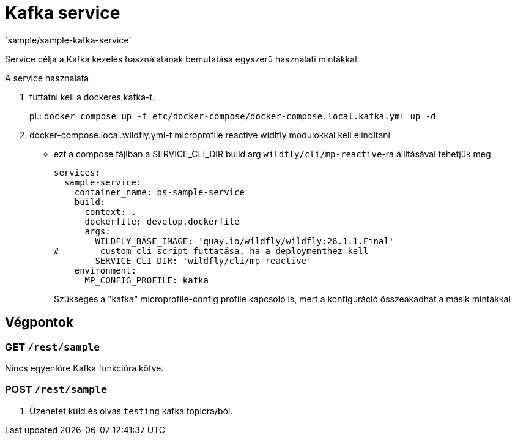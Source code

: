 = Kafka service
`sample/sample-kafka-service`

Service célja a Kafka kezelés használatának bemutatása egyszerű használati mintákkal.

A service használata

. futtatni kell a dockeres kafka-t.
+
pl.: `docker compose up -f etc/docker-compose/docker-compose.local.kafka.yml up -d`
. docker-compose.local.wildfly.yml-t microprofile reactive widlfly modulokkal kell elindítani
* ezt a compose fájlban a SERVICE_CLI_DIR build arg `wildfly/cli/mp-reactive`-ra állításával tehetjük meg
+
[source,yaml]
----
services:
  sample-service:
    container_name: bs-sample-service
    build:
      context: .
      dockerfile: develop.dockerfile
      args:
        WILDFLY_BASE_IMAGE: 'quay.io/wildfly/wildfly:26.1.1.Final'
#        custom cli script futtatása, ha a deploymenthez kell
        SERVICE_CLI_DIR: 'wildfly/cli/mp-reactive'
    environment:
      MP_CONFIG_PROFILE: kafka
----
Szükséges a "kafka" microprofile-config profile kapcsoló is,
mert a konfiguráció összeakadhat a másik mintákkal 

== Végpontok

=== GET `/rest/sample`

Nincs egyenlőre Kafka funkcióra kötve.

=== POST `/rest/sample`

. Üzenetet küld és olvas `testing` kafka topicra/ból.
